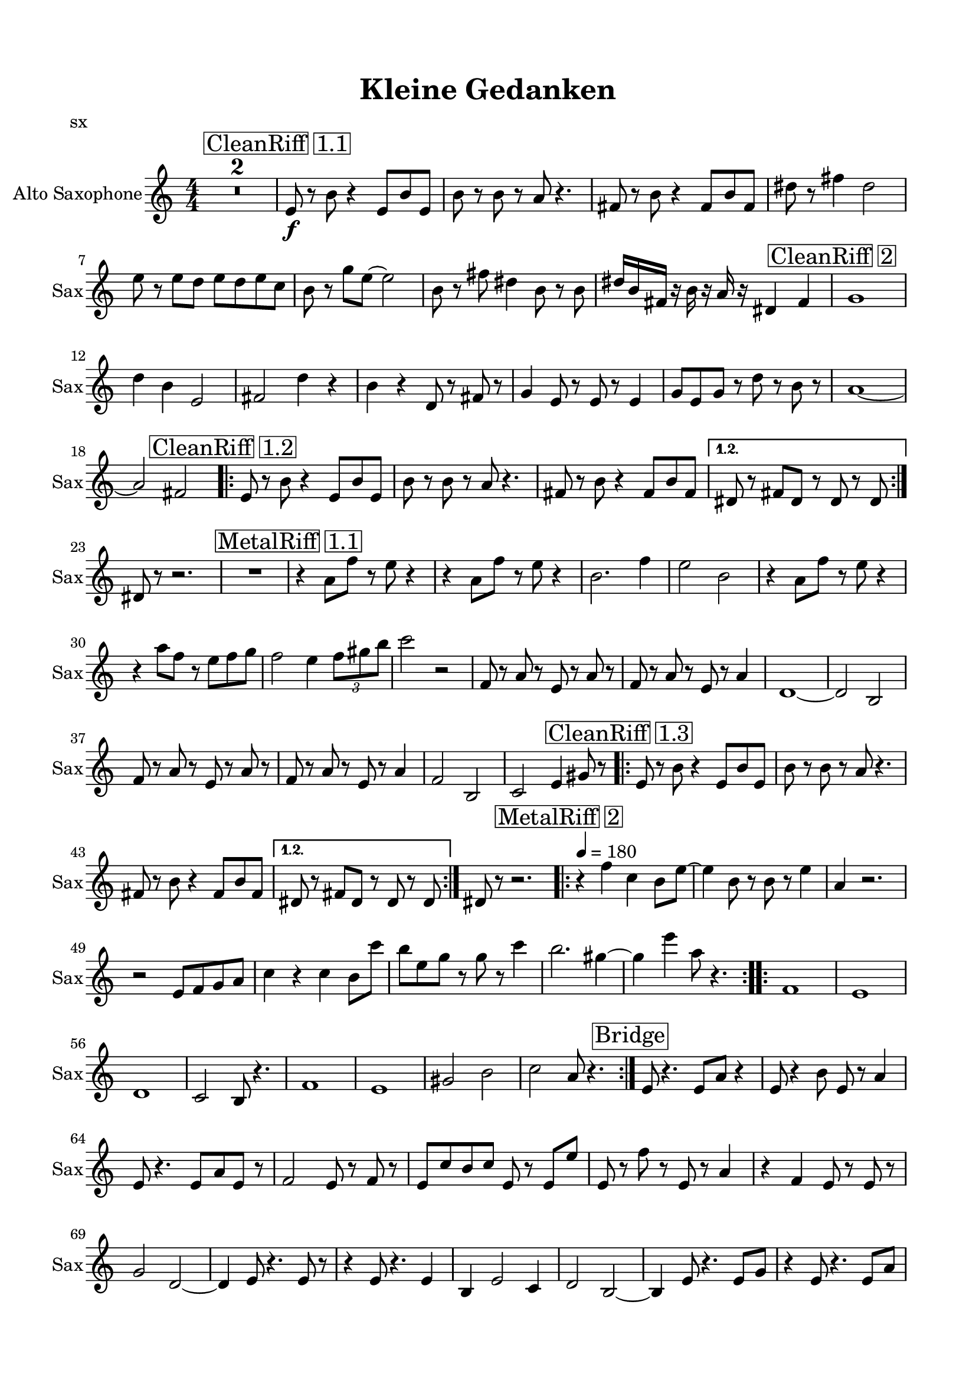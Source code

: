 \version "2.20.0"
% automatically converted by musicxml2ly from musicxml/Kleine_Gedanken.musicxml
\pointAndClickOff

\header {
    encodingsoftware =  "MuseScore 3.6.2"
    poet =  sx
    title =  "Kleine Gedanken"
    encodingdate =  "2021-10-09"
    }

#(set-global-staff-size 19.9974857143)
\paper {
    
    paper-width = 21.01\cm
    paper-height = 29.69\cm
    top-margin = 1.5\cm
    bottom-margin = 1.5\cm
    left-margin = 1.5\cm
    right-margin = 1.5\cm
    indent = 1.61615384615\cm
    short-indent = 0.346318681319\cm
    }
\layout {
    \context { \Score
        skipBars = ##t
        autoBeaming = ##f
        }
    }
PartPOneVoiceOne =  \relative e' {
    \transposition es \clef "treble" \key c \major
    \numericTimeSignature\time 4/4 | % 1
    R1*2 | % 3
    \mark \markup { \box { CleanRiff 1.1 } } | % 3
    \stemUp e8 _\f r8 \stemDown b'8 r4 \stemUp e,8 [ \stemUp b'8 \stemUp
    e,8 ] | % 4
    \stemDown b'8 r8 \stemDown b8 r8 \stemUp a8 r4. | % 5
    \stemUp fis8 r8 \stemDown b8 r4 \stemUp fis8 [ \stemUp b8 \stemUp
    fis8 ] | % 6
    \stemDown dis'8 r8 \stemDown fis4 \stemDown dis2 | % 7
    \stemDown e8 r8 \stemDown e8 [ \stemDown d8 ] \stemDown e8 [
    \stemDown d8 \stemDown e8 \stemDown c8 ] | % 8
    \stemDown b8 r8 \stemDown g'8 [ \stemDown e8 ~ ] \stemDown e2 | % 9
    \stemDown b8 r8 \stemDown fis'8 \stemDown dis4 \stemDown b8 r8
    \stemDown b8 | \barNumberCheck #10
    \stemUp dis16 [ \stemUp b16 \stemUp fis16 ] r16 \stemDown b16 r16
    \stemUp a16 r16 \stemUp dis,4 \stemUp fis4 | % 11
    \mark \markup { \box { CleanRiff 2 } } | % 11
    g1 | % 12
    \stemDown d'4 \stemDown b4 \stemUp e,2 | % 13
    \stemUp fis2 \stemDown d'4 r4 | % 14
    \stemDown b4 r4 \stemUp d,8 r8 \stemUp fis8 r8 | % 15
    \stemUp g4 \stemUp e8 r8 \stemUp e8 r8 \stemUp e4 | % 16
    \stemUp g8 [ \stemUp e8 \stemUp g8 ] r8 \stemDown d'8 r8 \stemDown b8
    r8 | % 17
    a1 ~ | % 18
    \stemUp a2 \stemUp fis2 \repeat volta 2 {
        | % 19
        \mark \markup { \box { CleanRiff 1.2 } } | % 19
        \stemUp e8 r8 \stemDown b'8 r4 \stemUp e,8 [ \stemUp b'8 \stemUp
        e,8 ] | \barNumberCheck #20
        \stemDown b'8 r8 \stemDown b8 r8 \stemUp a8 r4. | % 21
        \stemUp fis8 r8 \stemDown b8 r4 \stemUp fis8 [ \stemUp b8
        \stemUp fis8 ] }
    \alternative { {
            | % 22
            \stemUp dis8 r8 \stemUp fis8 [ \stemUp dis8 ] r8 \stemUp dis8
            r8 \stemUp dis8 }
        } | % 23
    \stemUp dis8 r8 r2. | % 24
    R1 | % 25
    \mark \markup { \box { MetalRiff 1.1 } } | % 25
    r4 \stemDown a'8 [ \stemDown f'8 ] r8 \stemDown e8 r4 | % 26
    r4 \stemDown a,8 [ \stemDown f'8 ] r8 \stemDown e8 r4 | % 27
    \stemDown b2. \stemDown f'4 | % 28
    \stemDown e2 \stemDown b2 | % 29
    r4 \stemDown a8 [ \stemDown f'8 ] r8 \stemDown e8 r4 |
    \barNumberCheck #30
    r4 \stemDown a8 [ \stemDown f8 ] r8 \stemDown e8 [ \stemDown f8
    \stemDown g8 ] | % 31
    \stemDown f2 \stemDown e4 \once \omit TupletBracket
    \times 2/3  {
        \stemDown f8 [ \stemDown gis8 \stemDown b8 ] }
    | % 32
    \stemDown c2 r2 | % 33
    \stemUp f,,8 r8 \stemUp a8 r8 \stemUp e8 r8 \stemUp a8 r8 | % 34
    \stemUp f8 r8 \stemUp a8 r8 \stemUp e8 r8 \stemUp a4 | % 35
    d,1 ~ | % 36
    \stemUp d2 \stemUp b2 | % 37
    \stemUp f'8 r8 \stemUp a8 r8 \stemUp e8 r8 \stemUp a8 r8 | % 38
    \stemUp f8 r8 \stemUp a8 r8 \stemUp e8 r8 \stemUp a4 | % 39
    \stemUp f2 \stemUp b,2 | \barNumberCheck #40
    \stemUp c2 \stemUp e4 \stemUp gis8 r8 \repeat volta 2 {
        | % 41
        \mark \markup { \box { CleanRiff 1.3 } } | % 41
        \stemUp e8 r8 \stemDown b'8 r4 \stemUp e,8 [ \stemUp b'8 \stemUp
        e,8 ] | % 42
        \stemDown b'8 r8 \stemDown b8 r8 \stemUp a8 r4. | % 43
        \stemUp fis8 r8 \stemDown b8 r4 \stemUp fis8 [ \stemUp b8
        \stemUp fis8 ] }
    \alternative { {
            | % 44
            \stemUp dis8 r8 \stemUp fis8 [ \stemUp dis8 ] r8 \stemUp dis8
            r8 \stemUp dis8 }
        } | % 45
    \stemUp dis8 r8 r2. \repeat volta 2 {
        | % 46
        \mark \markup { \box { MetalRiff 2 } } \tempo 4=180 | % 46
        r4 \stemDown f'4 \stemDown c4 \stemDown b8 [ \stemDown e8 ~ ] | % 47
        \stemDown e4 \stemDown b8 r8 \stemDown b8 r8 \stemDown e4 | % 48
        \stemUp a,4 r2. | % 49
        r2 \stemUp e8 [ \stemUp f8 \stemUp g8 \stemUp a8 ] |
        \barNumberCheck #50
        \stemDown c4 r4 \stemDown c4 \stemDown b8 [ \stemDown c'8 ] | % 51
        \stemDown b8 [ \stemDown e,8 \stemDown g8 ] r8 \stemDown g8 r8
        \stemDown c4 | % 52
        \stemDown b2. \stemDown gis4 ~ | % 53
        \stemDown gis4 \stemDown e'4 \stemDown a,8 r4. }
    \repeat volta 2 {
        | % 54
        f,1 | % 55
        e1 | % 56
        d1 | % 57
        \stemUp c2 \stemUp b8 r4. | % 58
        f'1 | % 59
        e1 | \barNumberCheck #60
        \stemUp gis2 \stemDown b2 | % 61
        \stemDown c2 \stemUp a8 r4. }
    | % 62
    \mark \markup { \box { Bridge } } | % 62
    \stemUp e8 r4. \stemUp e8 [ \stemUp a8 ] r4 | % 63
    \stemUp e8 r4 \stemDown b'8 \stemUp e,8 r8 \stemUp a4 | % 64
    \stemUp e8 r4. \stemUp e8 [ \stemUp a8 \stemUp e8 ] r8 | % 65
    \stemUp f2 \stemUp e8 r8 \stemUp f8 r8 | % 66
    \stemUp e8 [ \stemUp c'8 \stemUp b8 \stemUp c8 ] \stemUp e,8 r8
    \stemUp e8 [ \stemUp e'8 ] | % 67
    \stemUp e,8 r8 \stemDown f'8 r8 \stemUp e,8 r8 \stemUp a4 | % 68
    r4 \stemUp f4 \stemUp e8 r8 \stemUp e8 r8 | % 69
    \stemUp g2 \stemUp d2 ~ | \barNumberCheck #70
    \stemUp d4 \stemUp e8 r4. \stemUp e8 r8 | % 71
    r4 \stemUp e8 r4. \stemUp e4 | % 72
    \stemUp b4 \stemUp e2 \stemUp c4 | % 73
    \stemUp d2 \stemUp b2 ~ | % 74
    \stemUp b4 \stemUp e8 r4. \stemUp e8 [ \stemUp g8 ] | % 75
    r4 \stemUp e8 r4. \stemUp e8 [ \stemUp a8 ] | % 76
    \stemUp c,4 \stemUp f2 \stemUp c4 | % 77
    \stemUp e2 \stemUp d2 | % 78
    \mark \markup { \box { Metalriff 1.2 } } | % 78
    r4 \stemDown a'8 [ \stemDown f'8 ] r8 \stemDown e8 r4 | % 79
    r4 \stemDown a,8 [ \stemDown f'8 ] r8 \stemDown e8 r4 |
    \barNumberCheck #80
    \stemDown b2. \stemDown f'4 | % 81
    \stemDown e2 \stemDown b2 | % 82
    r4 \stemDown a8 [ \stemDown f'8 ] r8 \stemDown e8 r4 | % 83
    r4 \stemDown a8 [ \stemDown f8 ] r8 \stemDown e8 [ \stemDown f8
    \stemDown g8 ] | % 84
    \stemDown f2 \stemDown e4 \once \omit TupletBracket
    \times 2/3  {
        \stemDown f8 [ \stemDown gis8 \stemDown b8 ] }
    | % 85
    \stemDown c2 r2 | % 86
    \stemUp f,,8 r8 \stemUp a8 r8 \stemUp e8 r8 \stemUp a8 r8 | % 87
    \stemUp f8 r8 \stemUp a8 r8 \stemUp e8 r8 \stemUp a4 | % 88
    d,1 ~ | % 89
    \stemUp d2 \stemUp b2 | \barNumberCheck #90
    \stemUp f'8 r8 \stemUp a8 r8 \stemUp e8 r8 \stemUp a8 r8 | % 91
    \stemUp f8 r8 \stemUp a8 r8 \stemUp e8 r8 \stemUp a4 | % 92
    \stemUp f2 \stemUp b,2 | % 93
    \stemUp c2 \stemUp e4 \stemUp gis8 r8 | % 94
    \mark \markup { \box { CleanRiff 1.4 } } | % 94
    \stemUp e8 r8 \stemDown b'8 r4 \stemUp e,8 [ \stemUp b'8 \stemUp e,8
    ] | % 95
    \stemDown b'8 r8 \stemDown b8 r8 \stemUp a8 r4. | % 96
    \stemUp fis8 r8 \stemDown b8 r4 \stemUp fis8 [ \stemUp b8 \stemUp
    fis8 ] | % 97
    \stemUp dis8 r8 \stemUp fis8 [ \stemUp dis8 ] r8 \stemUp dis8 r8
    \stemUp dis8 | % 98
    \stemUp e8 r8 \stemDown b'8 r4 \stemUp e,8 [ \stemUp b'8 \stemUp e,8
    ] | % 99
    \stemDown b'8 r8 \stemDown b8 r8 \stemUp a8 r4. | \barNumberCheck
    #100
    \stemUp fis8 r8 \stemDown b8 r4 \stemUp fis8 [ \stemUp b8 \stemUp
    fis8 ] | % 101
    \stemUp dis8 r8 r2. | % 102
    R1 | % 103
    \stemUp e8 r8 \stemDown b'8 r4 \stemUp e,8 [ \stemUp b'8 \stemUp e,8
    ] | % 104
    \stemDown b'8 r8 \stemDown b8 r8 \stemUp a8 r4. | % 105
    \stemUp fis8 r8 \stemDown b8 r4 \stemUp fis8 [ \stemUp b8 \stemUp
    fis8 ] | % 106
    \stemDown dis'8 r8 \stemDown fis4 \stemDown dis2 | % 107
    \stemDown e8 r8 \stemDown e8 [ \stemDown d8 ] \stemDown e8 [
    \stemDown d8 \stemDown e8 \stemDown c8 ] | % 108
    \stemDown b8 r8 \stemDown g'8 [ \stemDown e8 ~ ] \stemDown e2 | % 109
    \stemDown b8 r8 \stemDown fis'8 \stemDown dis4 \stemDown b8 r8
    \stemDown b8 | \barNumberCheck #110
    \stemUp dis16 [ \stemUp b16 \stemUp fis16 ] r16 \stemDown b16 r16
    \stemUp a16 r16 \stemUp dis,4 \stemUp fis4 | % 111
    \mark \markup { \box { Outro } } | % 111
    g1 | % 112
    \stemDown d'4 \stemDown b4 \stemUp e,2 | % 113
    \stemUp fis2 \stemDown d'4 r4 | % 114
    \stemDown b4 r4 \stemUp d,8 r8 \stemUp fis8 r8 | % 115
    \stemUp g4 \stemUp e8 r8 \stemUp e8 r8 \stemUp e4 | % 116
    \stemUp g8 [ \stemUp e8 \stemUp g8 ] r8 \stemDown d'8 r8 \stemDown b8
    r8 | % 117
    a1 ~ | % 118
    \stemUp a2 \stemUp fis2 | % 119
    g1 | \barNumberCheck #120
    \stemDown d'4 \stemDown b4 \stemUp e,2 | % 121
    \stemUp fis2 \stemDown d'4 r4 | % 122
    \stemDown b4 r4 \stemUp d,8 r8 \stemUp fis8 r8 | % 123
    \stemUp g4 \stemUp e8 r8 \stemUp e8 r8 \stemUp e4 | % 124
    \stemUp g8 [ \stemUp e8 \stemUp g8 ] r8 \stemDown d'8 r8 \stemDown b8
    r8 | % 125
    \stemUp a2 ~ \stemUp a8 [ \stemUp b8 ] \stemUp fis4 | % 126
    \stemUp g4 \stemUp e4 \stemUp fis8 [ \stemUp a8 ] r4 | % 127
    b1 | % 128
    \stemDown fis'4 \stemDown dis4 \stemUp gis,2 | % 129
    \stemDown bes2 \stemDown fis'4 r4 | \barNumberCheck #130
    \stemDown dis4 r4 \stemUp fis,8 r8 \stemDown bes8 r8 | % 131
    \stemDown b4 \stemUp gis8 r8 \stemUp gis8 r8 \stemUp gis4 | % 132
    \stemUp b8 [ \stemUp gis8 \stemUp b8 ] r8 \stemDown fis'8 r8
    \stemDown dis8 r8 | % 133
    cis1 | % 134
    gis'1 | % 135
    \stemDown b,4 r2. | % 136
    R1 \bar "|."
    }


% The score definition
\score {
    <<
        
        \new Staff
        <<
            \set Staff.instrumentName = "Alto Saxophone"
            \set Staff.shortInstrumentName = "Sax"
            
            \context Staff << 
                \mergeDifferentlyDottedOn\mergeDifferentlyHeadedOn
                \context Voice = "PartPOneVoiceOne" {  \PartPOneVoiceOne }
                >>
            >>
        
        >>
    \layout {}
    % To create MIDI output, uncomment the following line:
    %  \midi {\tempo 4 = 160 }
    }

